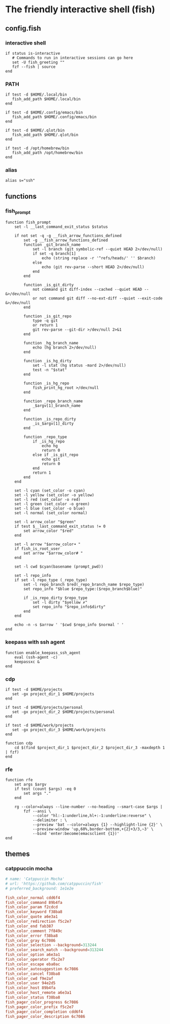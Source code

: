 * The friendly interactive shell (fish)
** config.fish
:properties:
:header-args: :tangle fish/.config/fish/config.fish :mkdirp yes
:end:
*** interactive shell
#+begin_src shell
if status is-interactive
   # Commands to run in interactive sessions can go here
   set -U fish_greeting ""
   fzf --fish | source
end
#+end_src
*** PATH
#+begin_src shell
if test -d $HOME/.local/bin
   fish_add_path $HOME/.local/bin
end

if test -d $HOME/.config/emacs/bin
   fish_add_path $HOME/.config/emacs/bin
end

if test -d $HOME/.qlot/bin
   fish_add_path $HOME/.qlot/bin
end

if test -d /opt/homebrew/bin
   fish_add_path /opt/homebrew/bin
end
#+end_src
*** alias
#+begin_src shell
alias s="ssh"
#+end_src
** functions
*** fish_prompt
#+begin_src shell :tangle fish/.config/fish/functions/fish_prompt.fish
function fish_prompt
    set -l __last_command_exit_status $status

    if not set -q -g __fish_arrow_functions_defined
        set -g __fish_arrow_functions_defined
        function _git_branch_name
            set -l branch (git symbolic-ref --quiet HEAD 2>/dev/null)
            if set -q branch[1]
                echo (string replace -r '^refs/heads/' '' $branch)
            else
                echo (git rev-parse --short HEAD 2>/dev/null)
            end
        end

        function _is_git_dirty
            not command git diff-index --cached --quiet HEAD -- &>/dev/null
            or not command git diff --no-ext-diff --quiet --exit-code &>/dev/null
        end

        function _is_git_repo
            type -q git
            or return 1
            git rev-parse --git-dir >/dev/null 2>&1
        end

        function _hg_branch_name
            echo (hg branch 2>/dev/null)
        end

        function _is_hg_dirty
            set -l stat (hg status -mard 2>/dev/null)
            test -n "$stat"
        end

        function _is_hg_repo
            fish_print_hg_root >/dev/null
        end

        function _repo_branch_name
            _$argv[1]_branch_name
        end

        function _is_repo_dirty
            _is_$argv[1]_dirty
        end

        function _repo_type
            if _is_hg_repo
                echo hg
                return 0
            else if _is_git_repo
                echo git
                return 0
            end
            return 1
        end
    end

    set -l cyan (set_color -o cyan)
    set -l yellow (set_color -o yellow)
    set -l red (set_color -o red)
    set -l green (set_color -o green)
    set -l blue (set_color -o blue)
    set -l normal (set_color normal)

    set -l arrow_color "$green"
    if test $__last_command_exit_status != 0
        set arrow_color "$red"
    end

    set -l arrow "$arrow_color➜ "
    if fish_is_root_user
        set arrow "$arrow_color# "
    end

    set -l cwd $cyan(basename (prompt_pwd))

    set -l repo_info
    if set -l repo_type (_repo_type)
        set -l repo_branch $red(_repo_branch_name $repo_type)
        set repo_info "$blue $repo_type:($repo_branch$blue)"

        if _is_repo_dirty $repo_type
            set -l dirty "$yellow ✗"
            set repo_info "$repo_info$dirty"
        end
    end

    echo -n -s $arrow ' '$cwd $repo_info $normal ' '
end
#+end_src
*** keepass with ssh agent
#+begin_src shell :tangle fish/.config/fish/functions/enable_keepass_ssh_agent.fish
function enable_keepass_ssh_agent
    eval (ssh-agent -c)
    keepassxc &
end
#+end_src
*** cdp
#+begin_src shell :tangle fish/.config/fish/functions/cdp.fish
if test -d $HOME/projects
   set -gx project_dir_1 $HOME/projects
end

if test -d $HOME/projects/personal
   set -gx project_dir_2 $HOME/projects/personal
end

if test -d $HOME/work/projects
   set -gx project_dir_3 $HOME/work/projects
end

function cdp
    cd $(find $project_dir_1 $project_dir_2 $project_dir_3 -maxdepth 1 | fzf)
end
#+end_src
*** rfe
#+begin_src shell :tangle fish/.config/fish/functions/rfe.fish
function rfe
    set args $argv
    if test (count $args) -eq 0
        set args "."
    end

    rg --color=always --line-number --no-heading --smart-case $args |
        fzf --ansi \
            --color "hl:-1:underline,hl+:-1:underline:reverse" \
            --delimiter : \
            --preview 'bat --color=always {1} --highlight-line {2}' \
            --preview-window 'up,60%,border-bottom,+{2}+3/3,~3' \
            --bind 'enter:become(emacsclient {1})'
end
#+end_src
** themes
*** catppuccin mocha
#+begin_src conf :tangle fish/.config/fish/themes/Catppuccin Mocha.theme :mkdirp yes
# name: 'Catppuccin Mocha'
# url: 'https://github.com/catppuccin/fish'
# preferred_background: 1e1e2e

fish_color_normal cdd6f4
fish_color_command 89b4fa
fish_color_param f2cdcd
fish_color_keyword f38ba8
fish_color_quote a6e3a1
fish_color_redirection f5c2e7
fish_color_end fab387
fish_color_comment 7f849c
fish_color_error f38ba8
fish_color_gray 6c7086
fish_color_selection --background=313244
fish_color_search_match --background=313244
fish_color_option a6e3a1
fish_color_operator f5c2e7
fish_color_escape eba0ac
fish_color_autosuggestion 6c7086
fish_color_cancel f38ba8
fish_color_cwd f9e2af
fish_color_user 94e2d5
fish_color_host 89b4fa
fish_color_host_remote a6e3a1
fish_color_status f38ba8
fish_pager_color_progress 6c7086
fish_pager_color_prefix f5c2e7
fish_pager_color_completion cdd6f4
fish_pager_color_description 6c7086
#+end_src
